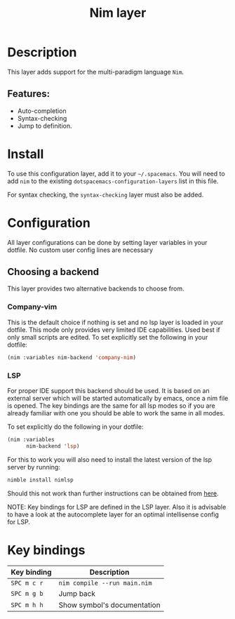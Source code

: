 #+title: Nim layer

#+tags: general|layer|multi-paradigm|programming

[[file:img/logo.png]]

* Table of Contents                     :TOC_5_gh:noexport:
- [[#description][Description]]
  - [[#features][Features:]]
- [[#install][Install]]
- [[#configuration][Configuration]]
  - [[#choosing-a-backend][Choosing a backend]]
    - [[#company-vim][Company-vim]]
    - [[#lsp][LSP]]
- [[#key-bindings][Key bindings]]

* Description
This layer adds support for the multi-paradigm language =Nim=.

** Features:
- Auto-completion
- Syntax-checking
- Jump to definition.

* Install
To use this configuration layer, add it to your =~/.spacemacs=. You will need to
add =nim= to the existing =dotspacemacs-configuration-layers= list in this
file.

For syntax checking, the =syntax-checking= layer must also be added.

* Configuration
All layer configurations can be done by setting layer variables in your dotfile.
No custom user config lines are necessary

** Choosing a backend
This layer provides two alternative backends to choose from.

*** Company-vim
This is the default choice if nothing is set and no lsp layer
is loaded in your dotfile. This mode only provides very
limited IDE capabilities. Used best if only small scripts
are edited. To set explicitly set the following in your
dotfile:

#+BEGIN_SRC emacs-lisp
  (nim :variables nim-backend 'company-nim)
#+END_SRC

*** LSP
For proper IDE support this backend should be used. It is
based on an external server which will be started automatically
by emacs, once a nim file is opened. The key bindings are
the same for all lsp modes so if you are already familiar with
one you should be able to work the same in all modes.

To set explicitly do the following in your dotfile:

#+BEGIN_SRC emacs-lisp
  (nim :variables
        nim-backend 'lsp)
#+END_SRC

For this to work you will also need to install the
latest version of the lsp server by running:

#+BEGIN_SRC sh
  nimble install nimlsp
#+END_SRC

Should this not work than further instructions can
be obtained from [[https://github.com/PMunch/nimlsp][here]].

NOTE: Key bindings for LSP are defined in the
LSP layer. Also it is advisable to have a look
at the autocomplete layer for an optimal
intellisense config for LSP.

* Key bindings

| Key binding | Description                  |
|-------------+------------------------------|
| ~SPC m c r~ | =nim compile --run main.nim= |
| ~SPC m g b~ | Jump back                    |
| ~SPC m h h~ | Show symbol's documentation  |
|-------------+------------------------------|
